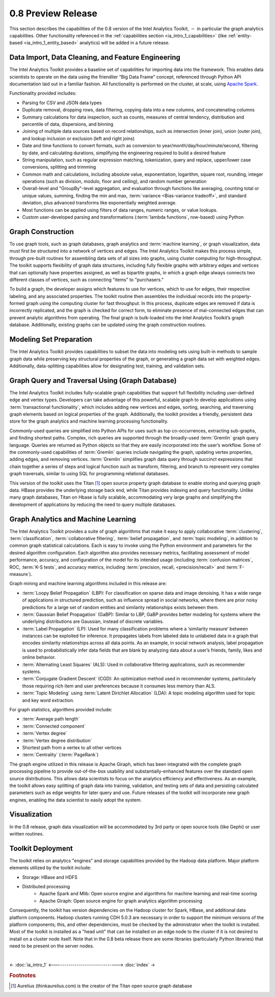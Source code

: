 ﻿-------------------
0.8 Preview Release 
-------------------

This section describes the capabilities of the 0.8 version of the Intel Analytics Toolkit, :math:`-` in particular the graph analytics capabilities.
Other functionality referenced in the :ref:`capabilities section <ia_intro_1_capabilities>` (like :ref:`entity-based <ia_intro_1_entity_based>` analytics) will be added in a future release.

Data Import, Data Cleaning, and Feature Engineering
===================================================

The Intel Analytics Toolkit provides a baseline set of capabilities for importing data into the framework.
This enables data scientists to operate on the data using the friendlier “Big Data Frame” concept, referenced through Python API documentation laid out
in a familiar fashion.
All functionality is performed on the cluster, at scale, using `Apache Spark <http://spark.apache.org/docs/0.9.0/index.html>`_.   

Functionality provided includes:

* Parsing for CSV and JSON data types
* Duplicate removal, dropping rows, data filtering, copying data into a new columns, and concatenating columns
* Summary calculations for data inspection, such as counts, measures of central tendency, distribution and percentile of data, dispersions, and binning
* Joining of multiple data sources based on record relationships, such as intersection (inner join),  union (outer join), and lookup inclusion or
  exclusion (left and right joins)
* Date and time functions to convert formats, such as conversion to year/month/day/hour/minute/second, filtering by date, and calculating durations,
  simplifying the engineering required to build a desired feature
* String manipulation, such as regular expression matching, tokenization, query and replace, upper/lower case conversions, splitting and trimming
* Common math and calculations, including absolute value, exponentiation, logarithm, square root, rounding, integer operations (such as division,
  modulo, floor and ceiling), and random number generation
* Overall-level and "GroupBy"-level aggregation, and evaluation through functions like averaging, counting total or unique values, summing,
  finding the min and max, :term:`variance <Bias-variance tradeoff>`, and standard deviation, plus advanced transforms like exponentially weighted average.  
* Most functions can be applied using filters of data ranges, numeric ranges, or value lookups. 
* Custom user-developed parsing and transformations (:term:`lambda functions`, row-based) using Python  

Graph Construction
==================

To use graph tools, such as graph databases, graph analytics and :term:`machine learning`, or graph visualization, data must first be structured
into a network of vertices and edges.
The Intel Analytics Toolkit makes this process simple, through pre-built routines for assembling data sets of all sizes into graphs, using cluster
computing for high-throughput.
The toolkit supports flexibility of graph data structures, including fully flexible graphs with arbitrary edges and vertices that can optionally
have properties assigned, as well as bipartite graphs, in which a graph edge always connects two different classes of vertices,
such as connecting "items" to "purchasers."

To build a graph, the developer assigns which features to use for vertices, which to use for edges, their respective labeling,
and any associated properties.
The toolkit routine then assembles the individual records into the properly-formed graph using the computing cluster for fast throughput.
In this process, duplicate edges are removed if data is incorrectly replicated, and the graph is checked for correct form,
to eliminate presence of mal-connected edges that can prevent analytic algorithms from operating.
The final graph is bulk-loaded into the Intel Analytics Toolkit’s graph database.
Additionally, existing graphs can be updated using the graph construction routines.   

Modeling Set Preparation
========================

The Intel Analytics Toolkit provides capabilities to subset the data into modeling sets
using built-in methods to sample graph data while preserving key structural properties of the graph, or generating a graph data set with weighted edges.
Additionally, data-splitting capabilities allow for designating test, training, and validation sets.  

Graph Query and Traversal Using (Graph Database)
================================================

The Intel Analytics Toolkit includes fully-scalable graph capabilities that support full flexibility including user-defined edge and vertex types.
Developers can take advantage of this powerful, scalable graph to develop applications using :term:`transactional functionality`,
which includes adding new vertices and edges, sorting, searching, and traversing graph elements based on logical properties of the graph.
Additionally, the toolkit provides a friendly, persistent data store for the graph analytics and machine learning processing functionality.  

Commonly-used queries are simplified into Python APIs for uses such as top co-occurrences, extracting sub-graphs, and finding shortest paths.
Complex, rich queries are supported through the broadly-used :term:`Gremlin` graph query language.
Queries are returned as Python objects so that they are easily incorporated into the user’s workflow.
Some of the commonly-used capabilities of :term:`Gremlin` queries include navigating the graph, updating vertex properties,
adding edges, and removing vertices.
:term:`Gremlin` simplifies graph data query through succinct expressions that chain together a series of steps and logical function such as transform,
filtering, and branch to represent very complex graph traversals, similar to using SQL for programming relational databases.    

This version of the toolkit uses the Titan [#f1]_ open source property graph database to enable storing and querying graph data.
HBase provides the underlying storage back end, while Titan provides indexing and query functionality.
Unlike many graph databases, Titan on Hbase is fully scalable, accommodating very large graphs and simplifying the development of applications by
reducing the need to query multiple databases.

Graph Analytics and Machine Learning
====================================

The Intel Analytics Toolkit provides a suite of graph algorithms that make it easy to apply collaborative :term:`clustering`,
:term:`classification`, :term:`collaborative filtering`, :term:`belief propagation`, and :term:`topic modeling`,
in addition to common graph statistical calculations.
Each is easy to invoke using the Python environment and parameters for the desired algorithm configuration.
Each algorithm also provides necessary metrics, facilitating assessment of model performance, accuracy, and configuration of the model for its
intended usage (including :term:`confusion matrices`, ROC, :term:`K-S tests`, and accuracy metrics, including
:term:`precision, recall, <precision/recall>` and :term:`F-measure`).

Graph mining and machine learning algorithms included in this release are:

* :term:`Loopy Belief Propagation` (LBP): For classification on sparse data and image denoising.
  It has a wide range of applications in structured prediction, such as influence spread in social networks, where there are prior
  noisy predictions for a large set of random entities and similarity relationships exists between them.
* :term:`Gaussian Belief Propagation` (GaBP): Similar to LBP, GaBP provides better modeling for systems where the underlying distributions
  are Gaussian, instead of discrete variables.
* :term:`Label Propagation` (LP): Used for many classification problems where a ‘similarity measure’ between instances can be exploited for inference.
  It propagates labels from labeled data to unlabeled data in a graph that encodes similarity relationships across all data points.
  As an example, in social network analysis, label propagation is used to probabilistically infer data fields that are blank by analyzing
  data about a user’s friends, family, likes and online behavior.  
* :term:`Alternating Least Squares` (ALS): Used in collaborative filtering applications, such as recommender systems.
* :term:`Conjugate Gradient Descent` (CGD): An optimization method used in recommender systems, particularly those requiring rich item
  and user preferences because it consumes less memory than ALS.
* :term:`Topic Modeling` using :term:`Latent Dirichlet Allocation` (LDA): A topic modeling algorithm used for topic and key word extraction.

For graph statistics, algorithms provided include:

* :term:`Average path length`
* :term:`Connected component`
* :term:`Vertex degree`
* :term:`Vertex degree distribution`
* Shortest path from a vertex to all other vertices
* :term:`Centrality` (:term:`PageRank`)

The graph engine utilized in this release is Apache Giraph, which has been integrated with the complete graph processing pipeline to
provide out-of-the-box usability and substantially-enhanced features over the standard open source distributions.
This allows data scientists to focus on the analytics efficiency and effectiveness.
As an example, the toolkit allows easy splitting of graph data into training, validation, and testing sets of data and persisting calculated
parameters such as edge weights for later query and use.
Future releases of the toolkit will incorporate new graph engines, enabling the data scientist to easily adopt the system.

Visualization
=============

In the 0.8 release, graph data visualization will be accommodated by 3rd party or open source tools (like Gephi) or user written routines.

Toolkit Deployment
==================

The toolkit relies on analytics "engines" and storage capabilities provided by the Hadoop data platform.
Major platform elements utilized by the toolkit include:

* Storage: HBase and HDFS
* Distributed processing
    * Apache Spark and Mlib: Open source engine and algorithms for machine learning and real-time scoring
    * Apache Giraph: Open source engine for graph analytics algorithm processing

Consequently, the toolkit has version dependencies on the Hadoop cluster for Spark, HBase, and
additional data platform components.
Hadoop clusters running CDH 5.0.3 are necessary in order to support the minimum versions of the platform components;
this, and other dependencies, must be checked by the administrator when the toolkit is installed.
Most of the toolkit is installed as a "head unit" that can be installed on an edge node to the cluster if it is not desired to install on a cluster node itself.
Note that in the 0.8 beta release there are some libraries (particularly Python libraries) that need to be present on the server nodes.

|

<- :doc:`ia_intro_1`
<------------------------------->
:doc:`index` ->

.. rubric:: Footnotes

.. [#f1] Aurelius (thinkaurelius.com) is the creator of the Titan open source graph database
